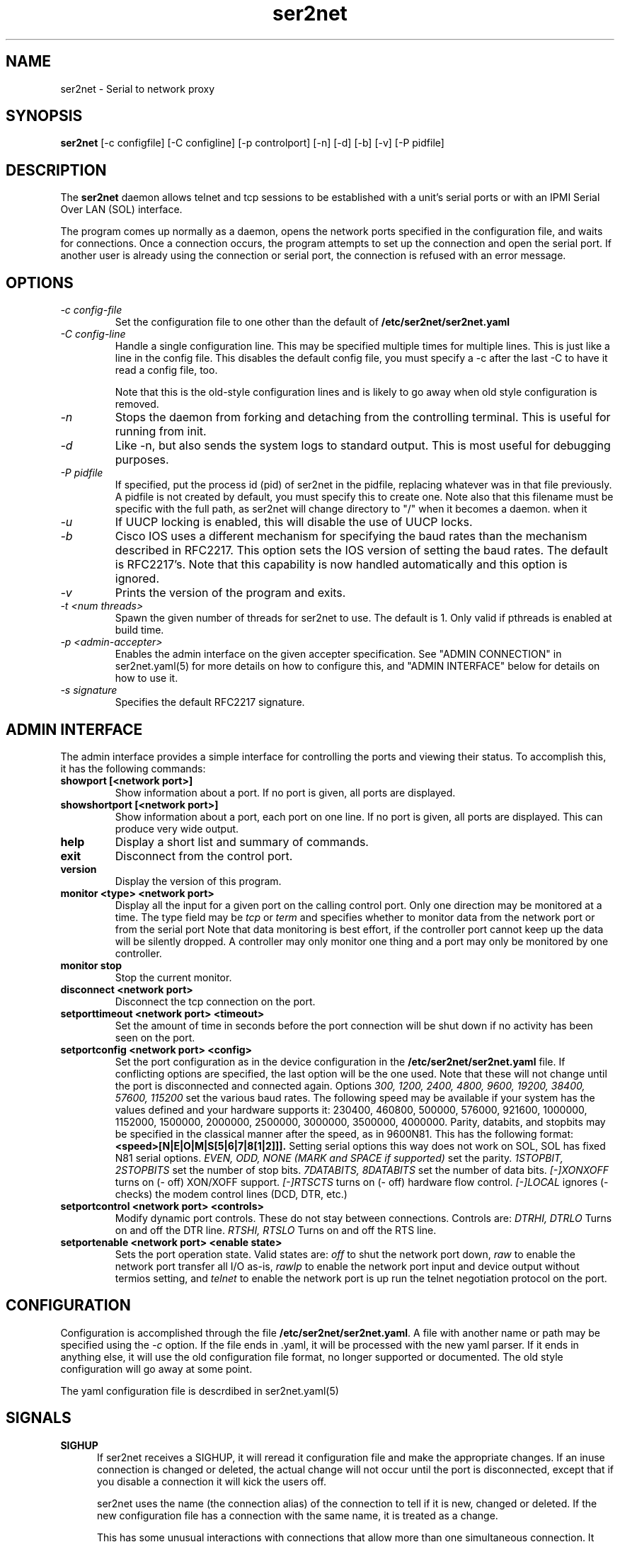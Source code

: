 .TH ser2net 8 06/02/01  "Serial to network proxy"

.SH NAME
ser2net \- Serial to network proxy

.SH SYNOPSIS
.B ser2net
[\-c configfile] [\-C configline] [\-p controlport] [\-n] [\-d] [\-b] [\-v]
[-P pidfile]

.SH DESCRIPTION
The
.BR ser2net
daemon allows telnet and tcp sessions to be established with a unit's
serial ports or with an IPMI Serial Over LAN (SOL) interface.
.PP
The program comes up normally as a daemon, opens the network ports
specified in the configuration file, and waits for connections.  Once
a connection occurs, the program attempts to set up the connection and
open the serial port.  If another user is already using the connection
or serial port, the connection is refused with an error message.

.SH OPTIONS
.TP
.I "\-c config\-file"
Set the configuration file to one other than the default of
.BR "/etc/ser2net/ser2net.yaml"
.TP
.I "\-C config-line"
Handle a single configuration line.  This may be
specified multiple times for multiple lines.  This is just like a
line in the config file.  This disables the default config file,
you must specify a -c after the last -C to have it read a config
file, too.

Note that this is the old-style configuration lines and is likely
to go away when old style configuration is removed.
.TP
.I \-n
Stops  the  daemon  from  forking  and  detaching  from the controlling
terminal. This is useful for running from init.
.TP
.I \-d
Like -n, but also sends the system logs to standard output. This is
most useful for debugging purposes.
.TP
.I \-P pidfile
If specified, put the process id (pid) of ser2net in the pidfile,
replacing whatever was in that file previously.  A pidfile is not created
by default, you must specify this to create one.  Note also that this
filename must be specific with the full path, as ser2net will change
directory to "/" when it becomes a daemon.
when it
.TP
.I \-u
If UUCP locking is enabled, this will disable the use of UUCP locks.
.TP
.I \-b
Cisco IOS uses a different mechanism for specifying the baud rates
than the mechanism described in RFC2217.  This option sets the IOS
version of setting the baud rates.  The default is RFC2217's.  Note
that this capability is now handled automatically and this option is
ignored.
.TP
.I \-v
Prints the version of the program and exits.
.TP
.I \-t <num threads>
Spawn the given number of threads for ser2net to use.  The default
is 1.  Only valid if pthreads is enabled at build time.
.TP
.I \-p <admin-accepter>
Enables the admin interface on the given accepter specification.
See "ADMIN CONNECTION" in ser2net.yaml(5) for more details on how
to configure this, and "ADMIN INTERFACE" below for details on how
to use it.
.TP
.I \-s signature
Specifies the default RFC2217 signature.

.SH ADMIN INTERFACE
The admin interface provides a simple interface for controlling the ports and
viewing their status. To accomplish this, it has the following commands:
.TP
.B showport [<network port>]
Show information about a port. If no port is given, all ports are displayed.
.TP
.B showshortport [<network port>]
Show information about a port, each port on one line. If no port is given,
all ports are displayed.  This can produce very wide output.
.TP
.B help
Display a short list and summary of commands.
.TP
.B exit
Disconnect from the control port.
.TP
.B version
Display the version of this program.
.TP
.B monitor <type> <network port>
Display all the input for a given port on
the calling control port.  Only one direction may be monitored
at a time.  The type field may be
.I tcp
or
.I term
and specifies
whether to monitor data from the network port or from the serial port
Note that data monitoring is best effort, if the controller port
cannot keep up the data will be silently dropped.  A controller
may only monitor one thing and a port may only be monitored by
one controller.
.TP
.B monitor stop
Stop the current monitor.
.TP
.B disconnect <network port>
Disconnect the tcp connection on the port.
.TP
.B setporttimeout <network port> <timeout>
Set the amount of time in seconds before the port connection will be
shut down if no activity has been seen on the port.
.TP
.B setportconfig <network port> <config>
Set the port configuration as in the device configuration in the
.BR /etc/ser2net/ser2net.yaml
file.  If conflicting options are specified, the last option will
be the one used.  Note that these will not change until the port
is disconnected and connected again.  Options
.I 300, 1200, 2400, 4800, 9600, 19200, 38400, 57600, 115200
set the various baud rates.  The following speed may be available
if your system has the values defined and your hardware supports
it: 230400, 460800, 500000, 576000, 921600, 1000000, 1152000, 1500000,
2000000, 2500000, 3000000, 3500000, 4000000.
Parity, databits, and stopbits may be specified
in the classical manner after the speed, as in 9600N81.
This has the following format:
.B <speed>[N|E|O|M|S[5|6|7|8[1|2]]].
Setting serial options this way does not work on SOL, SOL has fixed
N81 serial options.
.I EVEN, ODD, NONE (MARK and SPACE if supported)
set the parity.
.I 1STOPBIT, 2STOPBITS
set the number of stop bits.
.I 7DATABITS, 8DATABITS
set the number of data bits.
.I [-]XONXOFF
turns on (- off) XON/XOFF support.
.I [-]RTSCTS
turns on (- off) hardware flow control.
.I [-]LOCAL
ignores (- checks) the modem control lines (DCD, DTR, etc.)
.TP
.B setportcontrol <network port> <controls>
Modify dynamic port controls.  These do not stay between connections.
Controls are:
.I DTRHI, DTRLO
Turns on and off the DTR line.
.I RTSHI, RTSLO
Turns on and off the RTS line.
.TP
.B setportenable <network port> <enable state>
Sets the port operation state.  Valid states are:
.I off
to shut the network port down,
.I raw
to enable the network port transfer all I/O as-is,
.I rawlp
to enable the network port input and device output without termios setting, and
.I telnet
to enable the network port is up run the telnet negotiation protocol on the port.

.SH CONFIGURATION
Configuration is accomplished through the file
.BR /etc/ser2net/ser2net.yaml .
A file with another name or path may be specified using the
.I \-c
option.  If the file ends in .yaml, it will be processed with the
new yaml parser.  If it ends in anything else, it will use the
old configuration file format, no longer supported or documented.
The old style configuration will go away at some point.

The yaml configuration file is descrdibed in ser2net.yaml(5)

.SH "SIGNALS"
.TP 0.5i
.B SIGHUP
If ser2net receives a SIGHUP, it will reread it configuration file and
make the appropriate changes.  If an inuse connection is changed or
deleted, the actual change will not occur until the port is
disconnected, except that if you disable a connection it will kick the
users off.

ser2net uses the name (the connection alias) of the connection to tell
if it is new, changed or deleted.  If the new configuration file has a
connection with the same name, it is treated as a change.

This has some unusual interactions with connections that allow more
than one simultaneous connection.  It works just like the other
port, but the accepter is disabled and new connections will not
be accepted until all the existing connections are closed.

.SH "Error"
Almost all error output goes to syslog, not standard output.

.SH "FILES"
/etc/ser2net/ser2net.yaml

.SH "SEE ALSO"
telnet(1), ser2net.yaml(5), hosts_access(5)

.SH "KNOWN PROBLEMS"
None.

.SH AUTHOR
.PP
Corey Minyard <minyard@acm.org>
